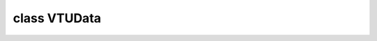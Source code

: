 .. _vtudata-dox:

class VTUData
==============

.. doxygenclass:: SCTL_NAMESPACE::VTUData
   :members:


